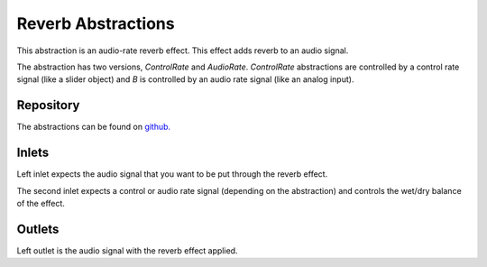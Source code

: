 
Reverb Abstractions
###################
This abstraction is an audio-rate reverb effect. This effect adds reverb to an audio signal.

The abstraction has two versions, `ControlRate` and `AudioRate`. `ControlRate` abstractions are controlled by a control rate signal (like a slider object) and `B` is controlled by an audio rate signal (like an analog input).

.. image:: ./imgs/reverb.svg
  :alt: Illustration of abstraction.

Repository
**********
The abstractions can be found on `github. <https://github.com/theleadingzero/pure-data-bela-tutorials/blob/master/abstractions/reverbA~.pd>`_


Inlets
******
Left inlet expects the audio signal that you want to be put through the reverb effect. 

The second inlet expects a control or audio rate signal (depending on the abstraction) and controls the wet/dry balance of the effect.


Outlets
*******
Left outlet is the audio signal with the reverb effect applied.
